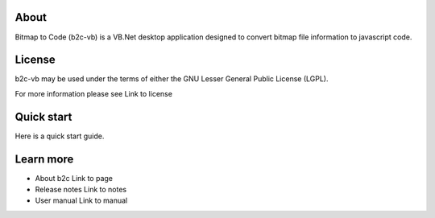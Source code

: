 About
=====

Bitmap to Code (b2c-vb) is a VB.Net desktop application designed to convert bitmap file information to javascript code.


License
=======

b2c-vb may be used under the terms of either the GNU Lesser General
Public License (LGPL).

For more information please see Link to license


Quick start
===========

Here is a quick start guide.


Learn more
==========

* About b2c
  Link to page

* Release notes
  Link to notes

* User manual
  Link to manual
